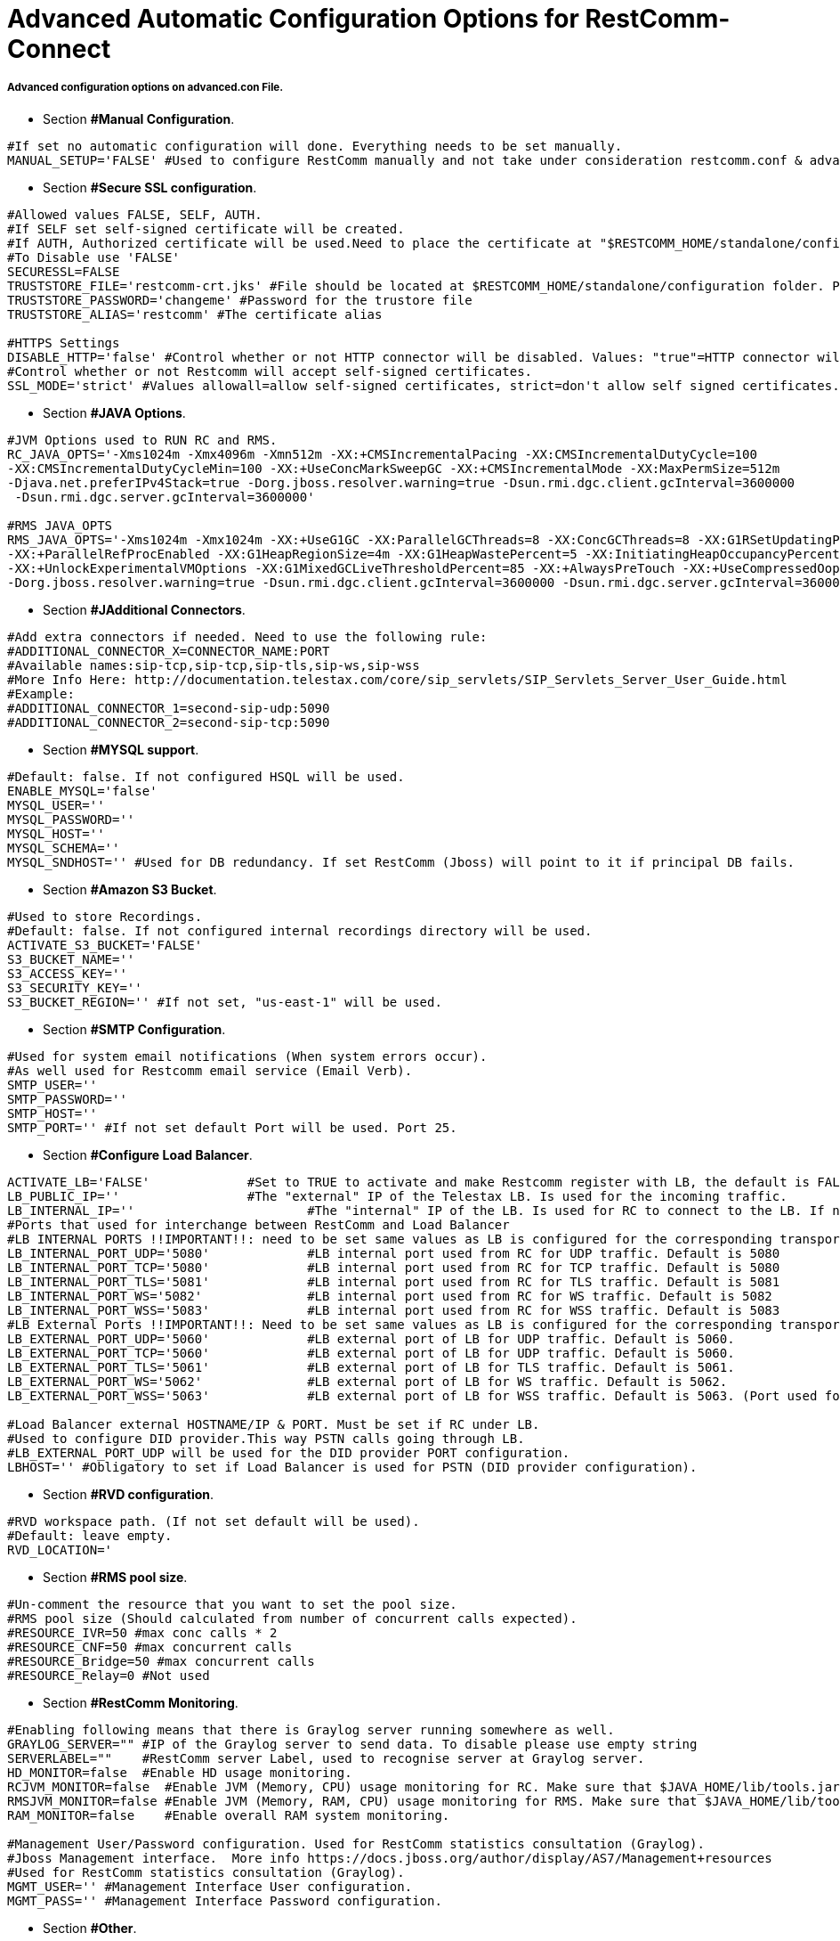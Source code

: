 [[restcomm-connect_advanced_configuration_options]]
= Advanced Automatic Configuration Options for RestComm-Connect

===== Advanced configuration options on advanced.con File.

* Section *#Manual Configuration*.
[source,bash]
----
#If set no automatic configuration will done. Everything needs to be set manually.
MANUAL_SETUP='FALSE' #Used to configure RestComm manually and not take under consideration restcomm.conf & advanced.conf files.
----

* Section *#Secure SSL configuration*.
[source,bash]
----
#Allowed values FALSE, SELF, AUTH.
#If SELF set self-signed certificate will be created.
#If AUTH, Authorized certificate will be used.Need to place the certificate at "$RESTCOMM_HOME/standalone/configuration/"
#To Disable use 'FALSE'
SECURESSL=FALSE
TRUSTSTORE_FILE='restcomm-crt.jks' #File should be located at $RESTCOMM_HOME/standalone/configuration folder. Provide just the name of the trustore file.
TRUSTSTORE_PASSWORD='changeme' #Password for the trustore file
TRUSTSTORE_ALIAS='restcomm' #The certificate alias

#HTTPS Settings
DISABLE_HTTP='false' #Control whether or not HTTP connector will be disabled. Values: "true"=HTTP connector will be disable, "false"=HTTP Connector will not be disabled, REDIRECT= http -> https redirection will be enabled (For CLI RestAPI requests when redirect is active https needs to be used).
#Control whether or not Restcomm will accept self-signed certificates.
SSL_MODE='strict' #Values allowall=allow self-signed certificates, strict=don't allow self signed certificates. If SECURESSL=SELFE set to "allowall" automatically.
----

* Section *#JAVA Options*.
[source,bash]
----
#JVM Options used to RUN RC and RMS.
RC_JAVA_OPTS='-Xms1024m -Xmx4096m -Xmn512m -XX:+CMSIncrementalPacing -XX:CMSIncrementalDutyCycle=100
-XX:CMSIncrementalDutyCycleMin=100 -XX:+UseConcMarkSweepGC -XX:+CMSIncrementalMode -XX:MaxPermSize=512m
-Djava.net.preferIPv4Stack=true -Dorg.jboss.resolver.warning=true -Dsun.rmi.dgc.client.gcInterval=3600000
 -Dsun.rmi.dgc.server.gcInterval=3600000'

#RMS JAVA_OPTS
RMS_JAVA_OPTS='-Xms1024m -Xmx1024m -XX:+UseG1GC -XX:ParallelGCThreads=8 -XX:ConcGCThreads=8 -XX:G1RSetUpdatingPauseTimePercent=10
-XX:+ParallelRefProcEnabled -XX:G1HeapRegionSize=4m -XX:G1HeapWastePercent=5 -XX:InitiatingHeapOccupancyPercent=85
-XX:+UnlockExperimentalVMOptions -XX:G1MixedGCLiveThresholdPercent=85 -XX:+AlwaysPreTouch -XX:+UseCompressedOops -Djava.net.preferIPv4Stack=true
-Dorg.jboss.resolver.warning=true -Dsun.rmi.dgc.client.gcInterval=3600000 -Dsun.rmi.dgc.server.gcInterval=3600000 -Dhttp.keepAlive=false'
----

* Section *#JAdditional Connectors*.
[source,bash]
----
#Add extra connectors if needed. Need to use the following rule:
#ADDITIONAL_CONNECTOR_X=CONNECTOR_NAME:PORT
#Available names:sip-tcp,sip-tcp,sip-tls,sip-ws,sip-wss
#More Info Here: http://documentation.telestax.com/core/sip_servlets/SIP_Servlets_Server_User_Guide.html
#Example:
#ADDITIONAL_CONNECTOR_1=second-sip-udp:5090
#ADDITIONAL_CONNECTOR_2=second-sip-tcp:5090
----

* Section *#MYSQL support*.
[source,bash]
----
#Default: false. If not configured HSQL will be used.
ENABLE_MYSQL='false'
MYSQL_USER=''
MYSQL_PASSWORD=''
MYSQL_HOST=''
MYSQL_SCHEMA=''
MYSQL_SNDHOST='' #Used for DB redundancy. If set RestComm (Jboss) will point to it if principal DB fails.
----

[[amazons3]]
* Section *#Amazon S3 Bucket*.
[source,bash]
----
#Used to store Recordings.
#Default: false. If not configured internal recordings directory will be used.
ACTIVATE_S3_BUCKET='FALSE'
S3_BUCKET_NAME=''
S3_ACCESS_KEY=''
S3_SECURITY_KEY=''
S3_BUCKET_REGION='' #If not set, "us-east-1" will be used.
----

* Section *#SMTP Configuration*.
[source,bash]
----
#Used for system email notifications (When system errors occur).
#As well used for Restcomm email service (Email Verb).
SMTP_USER=''
SMTP_PASSWORD=''
SMTP_HOST=''
SMTP_PORT='' #If not set default Port will be used. Port 25.
----

* Section *#Configure Load Balancer*.
[source,bash]
----
ACTIVATE_LB='FALSE'             #Set to TRUE to activate and make Restcomm register with LB, the default is FALSE,
LB_PUBLIC_IP=''                 #The "external" IP of the Telestax LB. Is used for the incoming traffic.
LB_INTERNAL_IP=''		        #The "internal" IP of the LB. Is used for RC to connect to the LB. If not set LB_PUBLIC_IP will be used.
#Ports that used for interchange between RestComm and Load Balancer
#LB INTERNAL PORTS !!IMPORTANT!!: need to be set same values as LB is configured for the corresponding transport internal Ports.
LB_INTERNAL_PORT_UDP='5080'		#LB internal port used from RC for UDP traffic. Default is 5080
LB_INTERNAL_PORT_TCP='5080'		#LB internal port used from RC for TCP traffic. Default is 5080
LB_INTERNAL_PORT_TLS='5081'		#LB internal port used from RC for TLS traffic. Default is 5081
LB_INTERNAL_PORT_WS='5082'		#LB internal port used from RC for WS traffic. Default is 5082
LB_INTERNAL_PORT_WSS='5083'		#LB internal port used from RC for WSS traffic. Default is 5083
#LB External Ports !!IMPORTANT!!: Need to be set same values as LB is configured for the corresponding transport external Ports.
LB_EXTERNAL_PORT_UDP='5060'		#LB external port of LB for UDP traffic. Default is 5060.
LB_EXTERNAL_PORT_TCP='5060'		#LB external port of LB for UDP traffic. Default is 5060.
LB_EXTERNAL_PORT_TLS='5061'		#LB external port of LB for TLS traffic. Default is 5061.
LB_EXTERNAL_PORT_WS='5062'		#LB external port of LB for WS traffic. Default is 5062.
LB_EXTERNAL_PORT_WSS='5063'		#LB external port of LB for WSS traffic. Default is 5063. (Port used for Olympus)

#Load Balancer external HOSTNAME/IP & PORT. Must be set if RC under LB.
#Used to configure DID provider.This way PSTN calls going through LB.
#LB_EXTERNAL_PORT_UDP will be used for the DID provider PORT configuration.
LBHOST='' #Obligatory to set if Load Balancer is used for PSTN (DID provider configuration).

----

* Section *#RVD configuration*.
[source,bash]
----
#RVD workspace path. (If not set default will be used).
#Default: leave empty.
RVD_LOCATION='
----

* Section *#RMS pool size*.
[source,bash]
----
#Un-comment the resource that you want to set the pool size.
#RMS pool size (Should calculated from number of concurrent calls expected).
#RESOURCE_IVR=50 #max conc calls * 2
#RESOURCE_CNF=50 #max concurrent calls
#RESOURCE_Bridge=50 #max concurrent calls
#RESOURCE_Relay=0 #Not used
----

* Section *#RestComm Monitoring*.
[source,bash]
----
#Enabling following means that there is Graylog server running somewhere as well.
GRAYLOG_SERVER="" #IP of the Graylog server to send data. To disable please use empty string
SERVERLABEL=""    #RestComm server Label, used to recognise server at Graylog server.
HD_MONITOR=false  #Enable HD usage monitoring.
RCJVM_MONITOR=false  #Enable JVM (Memory, CPU) usage monitoring for RC. Make sure that $JAVA_HOME/lib/tools.jar exist
RMSJVM_MONITOR=false #Enable JVM (Memory, RAM, CPU) usage monitoring for RMS. Make sure that $JAVA_HOME/lib/tools.jar exist
RAM_MONITOR=false    #Enable overall RAM system monitoring.

#Management User/Password configuration. Used for RestComm statistics consultation (Graylog).
#Jboss Management interface.  More info https://docs.jboss.org/author/display/AS7/Management+resources
#Used for RestComm statistics consultation (Graylog).
MGMT_USER='' #Management Interface User configuration.
MGMT_PASS='' #Management Interface Password configuration.
----

* Section *#Other*.
[source,bash]
----
#Other General configuration Options
#Directory where HSQL database will exist. If leave empty default value will be used.
#Default: leave empty.
HSQL_DIR=''
#Set Adminitrator Password when RestComm run first time.
#If not set default password ("RestComm") will be used.
INITIAL_ADMIN_PASSWORD=''
#SNI is to be an equivalent of Virtual Hosting but in HTTPS.
#It allows many different domains to be served over a single IP.
#Used in some cases that ES of RVD is not working. (Issue #725)
SSLSNI=TRUE #Enable/disable SNI (Server Name Indication).
#Used to set HTTP Response timeout for RC to download the RCML.
HTTP_RESPONSE_TIMEOUT=5000

#If set to true RestComm will NOT use cache for *.wav files playback.If set to false RestComm will use cache for *.wav files playback.
CACHE_NO_WAV=false
----


